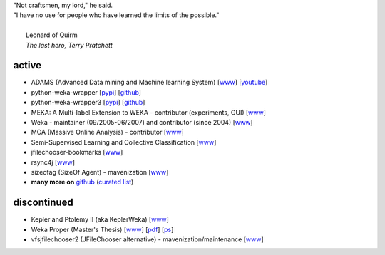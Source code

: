 .. title: projects
.. slug: projects
.. date: 2017-11-06 11:00:01 UTC+13:00
.. tags: 
.. category: 
.. link: 
.. description: 
.. type: text
.. hidetitle: True


.. line-block::

   "Not craftsmen, my lord," he said. 
   "I have no use for people who have learned the limits of the possible."

     Leonard of Quirm
     *The last hero, Terry Pratchett*


active
======

* ADAMS (Advanced Data mining and Machine learning System) 
  [`www <https://adams.cms.waikato.ac.nz/>`__] 
  [`youtube <http://www.youtube.com/user/TheAdamsWorkflow>`__]
* python-weka-wrapper 
  [`pypi <https://pypi.python.org/pypi/python-weka-wrapper>`__] 
  [`github <https://github.com/fracpete/python-weka-wrapper>`__]
* python-weka-wrapper3
  [`pypi <https://pypi.python.org/pypi/python-weka-wrapper3>`__] 
  [`github <https://github.com/fracpete/python-weka-wrapper3>`__]
* MEKA: A Multi-label Extension to WEKA - contributor (experiments, GUI) 
  [`www <http://meka.sourceforge.net/>`__]
* Weka - maintainer (09/2005-06/2007) and contributor (since 2004) 
  [`www <http://www.cms.waikato.ac.nz/~ml/weka/>`__]
* MOA (Massive Online Analysis) - contributor 
  [`www <http://moa.cms.waikato.ac.nz/>`__]
* Semi-Supervised Learning and Collective Classification 
  [`www <https://github.com/fracpete/collective-classification-weka-package>`__]
* jfilechooser-bookmarks 
  [`www <https://github.com/fracpete/jfilechooser-bookmarks>`__]
* rsync4j
  [`www <https://github.com/fracpete/rsync4j>`__]
* sizeofag (SizeOf Agent) - mavenization 
  [`www <https://github.com/fracpete/sizeofag>`__]
* **many more on** `github <https://github.com/fracpete/>`__ (`curated list <https://github.com/fracpete/projects>`__)


discontinued
============

* Kepler and Ptolemy II (aka KeplerWeka) 
  [`www <https://sourceforge.net/projects/keplerweka/>`__]
* Weka Proper (Master's Thesis) 
  [`www <https://www.cs.waikato.ac.nz/ml/proper/>`__] 
  [`pdf </pubs/2004/thesis.pdf>`__] 
  [`ps </pubs/2004/thesis.ps.gz>`__]
* vfsjfilechooser2 (JFileChooser alternative) - mavenization/maintenance 
  [`www <https://github.com/fracpete/vfsjfilechooser2>`__]

